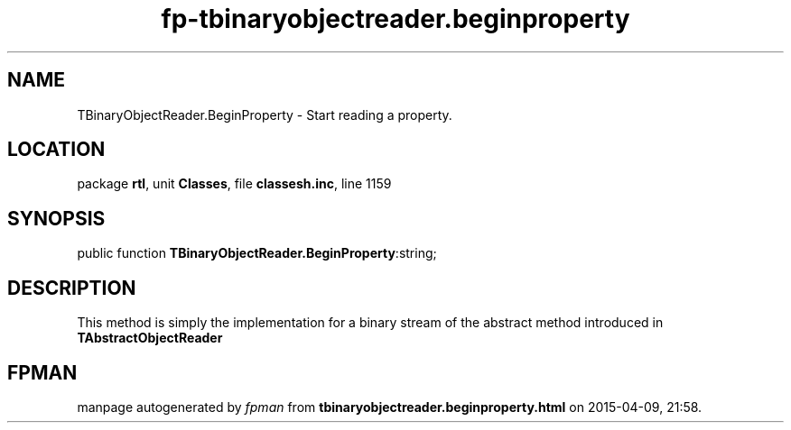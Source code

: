 .\" file autogenerated by fpman
.TH "fp-tbinaryobjectreader.beginproperty" 3 "2014-03-14" "fpman" "Free Pascal Programmer's Manual"
.SH NAME
TBinaryObjectReader.BeginProperty - Start reading a property.
.SH LOCATION
package \fBrtl\fR, unit \fBClasses\fR, file \fBclassesh.inc\fR, line 1159
.SH SYNOPSIS
public function \fBTBinaryObjectReader.BeginProperty\fR:string;
.SH DESCRIPTION


This method is simply the implementation for a binary stream of the abstract method introduced in \fBTAbstractObjectReader\fR


.SH FPMAN
manpage autogenerated by \fIfpman\fR from \fBtbinaryobjectreader.beginproperty.html\fR on 2015-04-09, 21:58.

